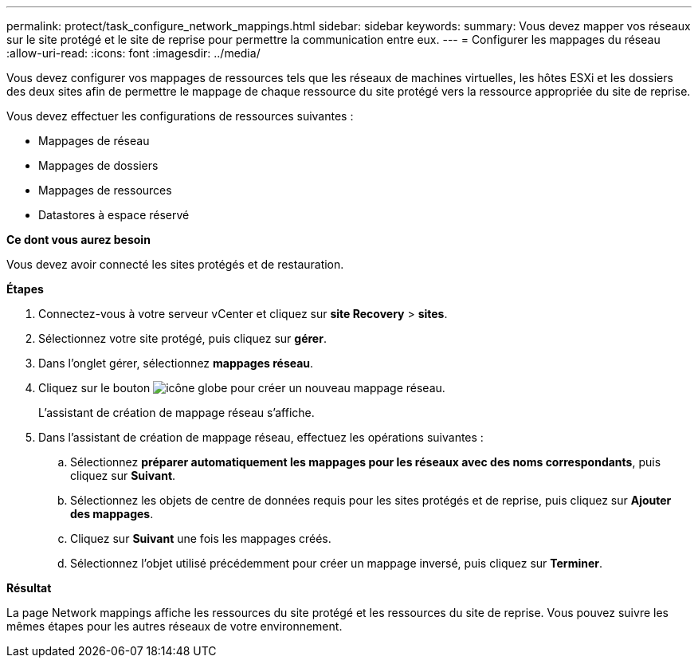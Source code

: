 ---
permalink: protect/task_configure_network_mappings.html 
sidebar: sidebar 
keywords:  
summary: Vous devez mapper vos réseaux sur le site protégé et le site de reprise pour permettre la communication entre eux. 
---
= Configurer les mappages du réseau
:allow-uri-read: 
:icons: font
:imagesdir: ../media/


[role="lead"]
Vous devez configurer vos mappages de ressources tels que les réseaux de machines virtuelles, les hôtes ESXi et les dossiers des deux sites afin de permettre le mappage de chaque ressource du site protégé vers la ressource appropriée du site de reprise.

Vous devez effectuer les configurations de ressources suivantes :

* Mappages de réseau
* Mappages de dossiers
* Mappages de ressources
* Datastores à espace réservé


*Ce dont vous aurez besoin*

Vous devez avoir connecté les sites protégés et de restauration.

*Étapes*

. Connectez-vous à votre serveur vCenter et cliquez sur *site Recovery* > *sites*.
. Sélectionnez votre site protégé, puis cliquez sur *gérer*.
. Dans l'onglet gérer, sélectionnez *mappages réseau*.
. Cliquez sur le bouton image:../media/new_network_mappings.gif["icône globe"] pour créer un nouveau mappage réseau.
+
L'assistant de création de mappage réseau s'affiche.

. Dans l'assistant de création de mappage réseau, effectuez les opérations suivantes :
+
.. Sélectionnez *préparer automatiquement les mappages pour les réseaux avec des noms correspondants*, puis cliquez sur *Suivant*.
.. Sélectionnez les objets de centre de données requis pour les sites protégés et de reprise, puis cliquez sur *Ajouter des mappages*.
.. Cliquez sur *Suivant* une fois les mappages créés.
.. Sélectionnez l'objet utilisé précédemment pour créer un mappage inversé, puis cliquez sur *Terminer*.




*Résultat*

La page Network mappings affiche les ressources du site protégé et les ressources du site de reprise. Vous pouvez suivre les mêmes étapes pour les autres réseaux de votre environnement.
